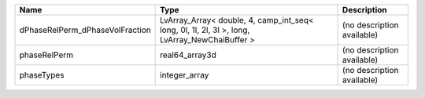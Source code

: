 

=============================== ============================================================================================= ========================== 
Name                            Type                                                                                          Description                
=============================== ============================================================================================= ========================== 
dPhaseRelPerm_dPhaseVolFraction LvArray_Array< double, 4, camp_int_seq< long, 0l, 1l, 2l, 3l >, long, LvArray_NewChaiBuffer > (no description available) 
phaseRelPerm                    real64_array3d                                                                                (no description available) 
phaseTypes                      integer_array                                                                                 (no description available) 
=============================== ============================================================================================= ========================== 


